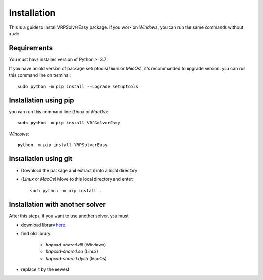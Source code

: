 Installation
=========================================

This is a guide to install VRPSolverEasy package.
If you work on *Windows*, you can run the same commands without sudo

Requirements
------------------

You must have installed version of Python >=3.7

If you have an old version of package setuptools(*Linux* or *MacOs*), it's recommanded to upgrade version. you can
run this command line on terminal::

   sudo python -m pip install --upgrade setuptools



Installation using pip
----------------------

you can run this command line (*Linux* or *MacOs*)::

   sudo python -m pip install VRPSolverEasy

*Windows*::

   python -m pip install VRPSolverEasy


Installation using git
----------------------

- Download the package and extract it into a local directory
- (*Linux* or *MacOs*) Move to this local directory and enter::

   sudo python -m pip install .


Installation with another solver
--------------------------------
 
After this steps, if you want to use another solver, you must 

* download library `here <https://bapcod.math.u-bordeaux.fr/>`_.

* find old library 
  
   *  `bapcod-shared.dll` (Windows) 
   *  `bapcod-shared.so` (Linux)
   *  `bapcod-shared.dylib` (MacOs)

* replace it by the newest 
